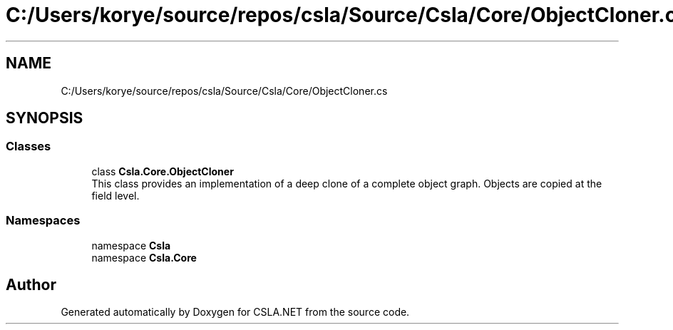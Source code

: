 .TH "C:/Users/korye/source/repos/csla/Source/Csla/Core/ObjectCloner.cs" 3 "Wed Jul 21 2021" "Version 5.4.2" "CSLA.NET" \" -*- nroff -*-
.ad l
.nh
.SH NAME
C:/Users/korye/source/repos/csla/Source/Csla/Core/ObjectCloner.cs
.SH SYNOPSIS
.br
.PP
.SS "Classes"

.in +1c
.ti -1c
.RI "class \fBCsla\&.Core\&.ObjectCloner\fP"
.br
.RI "This class provides an implementation of a deep clone of a complete object graph\&. Objects are copied at the field level\&. "
.in -1c
.SS "Namespaces"

.in +1c
.ti -1c
.RI "namespace \fBCsla\fP"
.br
.ti -1c
.RI "namespace \fBCsla\&.Core\fP"
.br
.in -1c
.SH "Author"
.PP 
Generated automatically by Doxygen for CSLA\&.NET from the source code\&.
